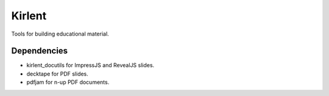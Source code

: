 Kirlent
=======

Tools for building educational material.

Dependencies
------------

- kirlent_docutils for ImpressJS and RevealJS slides.
- decktape for PDF slides.
- pdfjam for n-up PDF documents.
